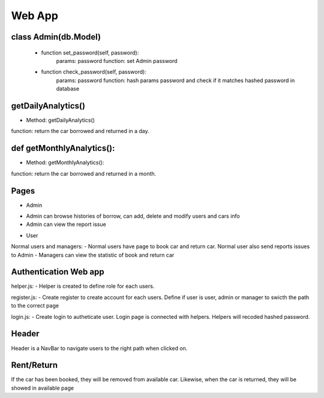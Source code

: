 Web App
=============


class Admin(db.Model)
----------------------------------------------------
    * function set_password(self, password):
        params: password
        function: set Admin password

    * function check_password(self, password):
        params: password
        function: hash params password and check if it matches hashed password in database

getDailyAnalytics()
----------------------------------------------------
* Method: getDailyAnalytics()
function: return the car borrowed and returned in a day.

def getMonthlyAnalytics():
----------------------------------------------------
* Method: getMonthlyAnalytics():
function: return the car borrowed and returned in a month.

Pages
----------------------------------------------------
* Admin
- Admin can browse histories of borrow, can add, delete and modify users and cars info
- Admin can view the report issue

* User
Normal users and managers:
- Normal users have page to book car and return car. Normal user also send reports issues to Admin
- Managers can view the statistic of book and return car

Authentication Web app
----------------------------------------------------
helper.js:
- Helper is created to define role for each users. 

register.js:
- Create register to create account for each users. Define if user is user, admin or manager to swicth the path to the correct page

login.js:
- Create login to autheticate user. Login page is connected with helpers. Helpers will recoded hashed password.

Header
----------------------------------------------------
Header is a NavBar to navigate users to the right path when clicked on.

Rent/Return
----------------------------------------------------
If the car has been booked, they will be removed from available car. Likewise, when the car is returned, they will be showed in available page


